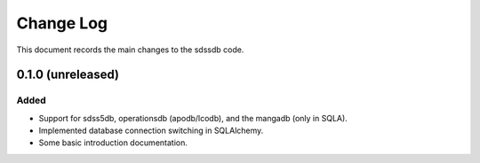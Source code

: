 .. _sdssdb-changelog:

==========
Change Log
==========

This document records the main changes to the sdssdb code.

.. _changelog-0.1.0:

0.1.0 (unreleased)
------------------

Added
^^^^^
* Support for sdss5db, operationsdb (apodb/lcodb), and the mangadb (only in SQLA).
* Implemented database connection switching in SQLAlchemy.
* Some basic introduction documentation.
